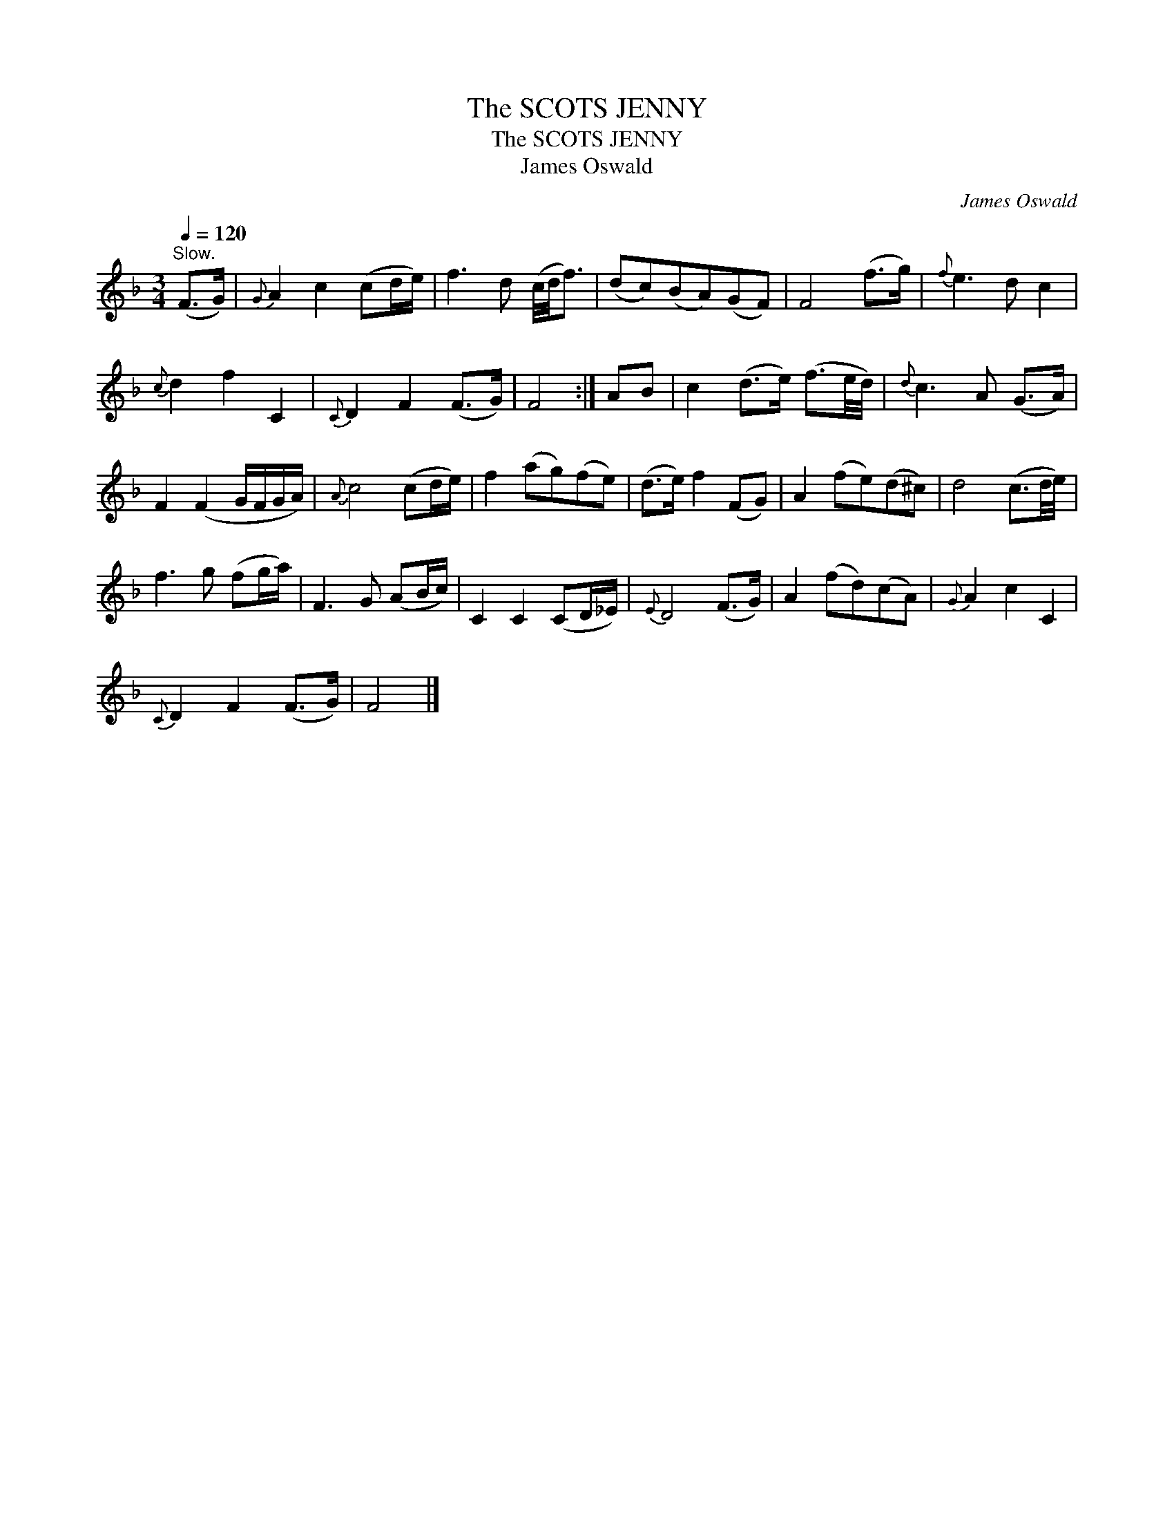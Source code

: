 X:1
T:The SCOTS JENNY
T:The SCOTS JENNY
T:James Oswald
C:James Oswald
L:1/8
Q:1/4=120
M:3/4
K:F
V:1 treble 
V:1
"^Slow." (F>G) |{G} A2 c2 (cd/e/) | f3 d (c/4d/4f3/2) | (dc)(BA)(GF) | F4 (f>g) |{f} e3 d c2 | %6
{c} d2 f2 C2 |{C} D2 F2 (F>G) | F4 :| AB | c2 (d>e) (f3/2e/4d/4) |{d} c3 A (G>A) | %12
 F2 (F2 G/F/G/A/) |{A} c4 (cd/e/) | f2 (ag)(fe) | (d>e) f2 (FG) | A2 (fe)(d^c) | d4 (c3/2d/4e/4) | %18
 f3 g (fg/a/) | F3 G (AB/c/) | C2 C2 (CD/_E/) |{E} D4 (F>G) | A2 (fd)(cA) |{G} A2 c2 C2 | %24
{C} D2 F2 (F>G) | F4 |] %26

